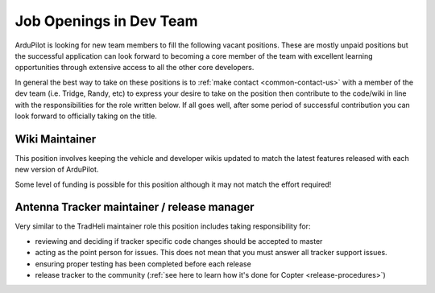 .. _job-openings:
    
========================
Job Openings in Dev Team
========================

ArduPilot is looking for new team members to fill the following vacant positions.
These are mostly unpaid positions but the successful application can look forward to
becoming a core member of the team with excellent learning opportunities
through extensive access to all the other core developers.

In general the best way to take on these positions is to :ref:`make contact <common-contact-us>` with a member of the dev team (i.e. Tridge, Randy, etc) to express your desire to take on the position then contribute to the code/wiki in line with the responsibilities for the role written below.  If all goes well, after some period of successful contribution you can look forward to officially taking on the title.

Wiki Maintainer
---------------

This position involves keeping the vehicle and developer wikis updated to match the latest features released with each new version of ArduPilot.

Some level of funding is possible for this position although it may not match the effort required!

Antenna Tracker maintainer / release manager
--------------------------------------------

Very similar to the TradHeli maintainer role this position includes taking responsibility for:

- reviewing and deciding if tracker specific code changes should be accepted to master
- acting as the point person for issues.  This does not mean that you must answer all tracker support issues.
- ensuring proper testing has been completed before each release
- release tracker to the community (:ref:`see here to learn how it's done for Copter <release-procedures>`)
